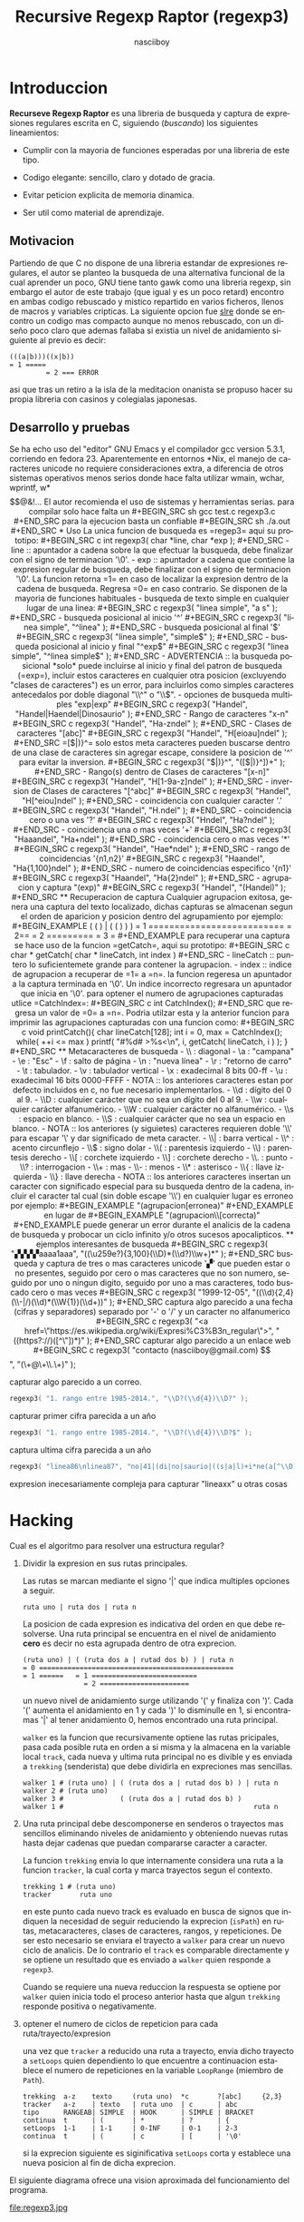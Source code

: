 #+TITLE: Recursive Regexp Raptor (regexp3)
#+AUTHOR: nasciiboy
#+LANGUAGE: es
#+STARTUP: showall
#+OPTIONS: H:5 num:nil html-postamble:nil html-style:nil html-scripts:nil

* Introduccion

  *Recurseve Regexp Raptor* es una libreria de busqueda y captura de
  expresiones regulares escrita en C, siguiendo (/buscando/) los
  siguientes lineamientos:

  - Cumplir con la mayoria de funciones esperadas por una libreria de
    este tipo.

  - Codigo elegante: sencillo, claro y dotado de gracia.

  - Evitar peticion explicita de memoria dinamica.

  - Ser util como material de aprendizaje.

** Motivacion

   Partiendo de que C no dispone de una libreria estandar de
   expresiones regulares, el autor se planteo la busqueda de una
   alternativa funcional de la cual aprender un poco, GNU tiene tanto
   gawk como una libreria regexp, sin embargo el autor de este trabajo
   (que igual y es un poco retard) encontro en ambas codigo rebuscado
   y mistico repartido en varios ficheros, llenos de macros y
   variables cripticas. La siguiente opcion fue [[https://github.com/cesanta/slre][slre]] donde se encontro
   un codigo mas compacto aunque no menos rebuscado, con un diseño
   poco claro que ademas fallaba si existia un nivel de anidamiento
   siguiente al previo es decir:

   #+BEGIN_EXAMPLE
     (((a|b)))((x|b))
     = 1 =====
              = 2 === ERROR
   #+END_EXAMPLE

   asi que tras un retiro a la isla de la meditacion onanista se
   propuso hacer su propia libreria con casinos y colegialas
   japonesas.

** Desarrollo y pruebas

   Se ha echo uso del "editor" GNU Emacs y el compilador gcc version
   5.3.1, corriendo en fedora 23. Aparentemente en entornos *Nix, el
   manejo de caracteres unicode no requiere consideraciones extra, a
   diferencia de otros sistemas operativos menos serios donde hace
   falta utilizar wmain, wchar, wprintf, w*$$@&!...

   El autor recomienda el uso de sistemas y herramientas serias.

   para compilar solo hace falta un

   #+BEGIN_SRC sh
     gcc test.c regexp3.c
   #+END_SRC

   para la ejecucion basta un confiable

   #+BEGIN_SRC sh
     ./a.out
   #+END_SRC

* Uso

  La unica funcion de busqueda es =regep3= aqui su prototipo:

  #+BEGIN_SRC c
    int regexp3( char *line, char *exp );
  #+END_SRC

  - line :: apuntador a cadena sobre la que efectuar la busqueda, debe
            finalizar con el signo de terminacion '\0'.

  - exp  :: apuntador a cadena que contiene la expresion regular de
            busqueda, debe finalizar con el signo de terminacion '\0'.


  La funcion retorna =1= en caso de localizar la expresion dentro de
  la cadena de busqueda. Regresa =0= en caso contrario.

  Se disponen de la mayoria de funciones habituales

  - busqueda de texto simple en cualquier lugar de una linea:

    #+BEGIN_SRC c
      regexp3( "linea simple", "a s" );
    #+END_SRC

  - busqueda posicional al inicio '^'

    #+BEGIN_SRC c
      regexp3( "linea simple", "^linea" );
    #+END_SRC

  - busqueda posicional al final '$'

    #+BEGIN_SRC c
      regexp3( "linea simple", "simple$" );
    #+END_SRC

  - busqueda posicional al inicio y final "^exp$"

    #+BEGIN_SRC c
      regexp3( "linea simple", "^linea simple$" );
    #+END_SRC

    - ADVERTENCIA ::

         la busqueda posicional *solo* puede incluirse al inicio y
         final del patron de busqueda (=exp=), incluir estos
         caracteres en cualquier otra posicion (excluyendo "clases de
         caracteres") es un error, para incluirlos como simples
         caracteres antecedalos por doble diagonal "\\^" o "\\$".


  - opciones de busqueda multiples "exp|exp"

    #+BEGIN_SRC c
      regexp3( "Handel", "Handel|Haendel|Dinosaurio" );
    #+END_SRC

  - Rango de caracteres "x-n"

    #+BEGIN_SRC c
      regexp3( "Handel", "Ha-zndel" );
    #+END_SRC

  - Clases de caracteres "[abc]"

    #+BEGIN_SRC c
      regexp3( "Handel", "H[eioau]ndel" );
    #+END_SRC

    =[$|)}^= solo estos meta caracteres pueden buscarse dentro de una
    clase de caracteres sin agregar escape, considere la posicion de
    '^' para evitar la inversion.

    #+BEGIN_SRC c
      regexp3( "$|)}^", "([$|)}^])+" );
    #+END_SRC

  - Rango(s) dentro de Clases de caracteres "[x-n]"

    #+BEGIN_SRC c
      regexp3( "Handel", "H[1-9a-z]ndel" );
    #+END_SRC

  - inversion de Clases de caracteres  "[^abc]"

    #+BEGIN_SRC c
      regexp3( "Handel", "H[^eiou]ndel" );
    #+END_SRC

  - coincidencia con cualquier caracter '.'

    #+BEGIN_SRC c
      regexp3( "Handel", "H.ndel" );
    #+END_SRC

  - coincidencia cero o una ves '?'

    #+BEGIN_SRC c
      regexp3( "Hndel", "Ha?ndel" );
    #+END_SRC

  - coincidencia una o mas veces '+'

    #+BEGIN_SRC c
      regexp3( "Haaandel", "Ha+ndel" );
    #+END_SRC

  - coincidencia cero o mas veces '*'

    #+BEGIN_SRC c
      regexp3( "Handel", "Hae*ndel" );
    #+END_SRC

  - rango de coincidencias '{n1,n2}'

    #+BEGIN_SRC c
      regexp3( "Haandel", "Ha{1,100}ndel" );
    #+END_SRC

  - numero de coincidencias especifico '{n1}'

    #+BEGIN_SRC c
      regexp3( "Haandel", "Ha{2}ndel" );
    #+END_SRC

  - agrupacion y captura "(exp)"

    #+BEGIN_SRC c
      regexp3( "Handel", "(Handel)" );
    #+END_SRC

** Recuperacion de captura

   Cualquier agrupacion exitosa, genera una captura del texto
   localizado, dichas capturas se almacenan segun el orden de
   aparicion y posicion dentro del agrupamiento por ejemplo:

   #+BEGIN_EXAMPLE
     (   (   )  | (   (   )   )   )
     = 1 ==========================
         = 2==
                  = 2 =========
                      = 3 =
   #+END_EXAMPLE

   para recuperar una captura se hace uso de la funcion =getCatch=,
   aqui su prototipo:

   #+BEGIN_SRC c
     char * getCatch( char * lineCatch, int index )
   #+END_SRC

   - lineCatch :: puntero lo suficientemete grande para contener la
                  agrupacion.

   - index     :: indice de agrupacion a recuperar de =1= a =n=.


   la funcion regeresa un apuntador a la captura terminada en '\0'. Un
   indice incorrecto regresara un apuntador que inicia en '\0'.

   para optener el numero de agrupaciones capturadas utlice
   =CatchIndex=:

   #+BEGIN_SRC c
     int CatchIndex();
   #+END_SRC

   que regresa un valor de =0= a =n=. Podria utilzar esta y la
   anterior funcion para imprimir las agrupaciones capturadas con una
   funcion como:

   #+BEGIN_SRC c
     void printCatch(){
       char lineCatch[128];
       int i = 0, max = CatchIndex();

       while( ++i <= max )
         printf( "#%d# >%s<\n", i, getCatch( lineCatch, i ) );
     }
   #+END_SRC

** Metacaracteres de busqueda

   - \\ : diagonal
   - \a : "campana"
   - \e : "Esc"
   - \f : salto de página
   - \n : "nueva línea"
   - \r : "retorno de carro"
   - \t : tabulador.
   - \v : tabulador vertical
   - \x : exadecimal  8 bits 00-ff
   - \u : exadecimal 16 bits 0000-FFFF


   - NOTA :: los anteriores caracteres estan por defecto incluidos en
             c, no fue necesario implementarlos.


   - \\d : dígito del 0 al 9.
   - \\D : cualquier carácter que no sea un dígito del 0 al 9.
   - \\w : cualquier carácter alfanumérico.
   - \\W : cualquier carácter no alfanumérico.
   - \\s : espacio en blanco.
   - \\S : cualquier carácter que no sea un espacio en blanco.


   - NOTA :: los anteriores (y siguietes) caracteres requieren doble
             '\\' para escapar '\' y dar significado de meta caracter.


   - \\| : barra vertical
   - \\^ : acento circunflejo
   - \\$ : signo dolar
   - \\( : parentesis izquierdo
   - \\) : parentesis derecho
   - \\[ : corchete izquierdo
   - \\] : corchete derecho
   - \\. : punto
   - \\? : interrogacion
   - \\+ : mas
   - \\- : menos
   - \\* : asterisco
   - \\{ : llave izquierda
   - \\} : llave derecha


   - NOTA :: los anteriores caracteres insertan un caracter con
             significado especial para su busqueda dentro de la
             cadena, incluir el caracter tal cual (sin doble escape
             '\\') en cualquier lugar es erroneo por ejemplo:

             #+BEGIN_EXAMPLE
               "(agrupacion[erronea)"
             #+END_EXAMPLE

             en lugar de

             #+BEGIN_EXAMPLE
               "(agrupacion\\[correcta)"
             #+END_EXAMPLE

             puede generar un error durante el analicis de la cadena
             de busqueda y probocar un ciclo infinito y/o otros
             sucesos apocalipticos.

** ejemplos interesantes de busqueda

   #+BEGIN_SRC c
      regexp3( "▞▞▞▞aaaa1aaa", "((\u259e?){3,100}(\\D)*(\\d?)\\w+)*" );
   #+END_SRC

   busqueda y captura de tres o mas caracteres unicode '▞' que pueden
   estar o no presentes, seguido por cero o mas caracteres que no son
   numero, seguido por uno o ningun digito, seguido por uno a mas
   caracteres, todo buscado cero o mas veces

   #+BEGIN_SRC c
      regexp3( "1999-12-05", "((\\d){2,4}(\\-|/)(\\d)*(\\W{1})(\\d+))" );
   #+END_SRC

   captura algo parecido a una fecha (cifras y separadores) separado
   por '-' o '/' y un caracter no alfanumerico

   #+BEGIN_SRC c
      regexp3( "<a href=\"https://es.wikipedia.org/wiki/Expresi%C3%B3n_regular\">", "((https?://)([^\"])*)" );
   #+END_SRC

   capturar algo parecido a un enlace web

   #+BEGIN_SRC c
     regexp3( "contacto (nasciiboy@gmail.com) $$", "(\\w+@\\w+\\.\\w+)" );
   #+END_SRC

   capturar algo parecido a un correo.

   #+BEGIN_SRC c
      regexp3( "1. rango entre 1985-2014.", "\\D?(\\d{4})\\D?" );
   #+END_SRC

   capturar primer cifra parecida a un año

   #+BEGIN_SRC c
      regexp3( "1. rango entre 1985-2014.", "\\D?(\\d{4})\\D?$" );
   #+END_SRC

   captura ultima cifra parecida a un año

   #+BEGIN_SRC c
      regexp3( "linea86\nlinea87", "no|41|(di|no|saurio|((s|a|l)+i*ne(a[^\\D]{2}))\n?)+" );
   #+END_SRC

   expresion inecesariamente compleja para capturar "lineaxx" u otras
   cosas

* Hacking

  Cual es el algoritmo para resolver una estructura regular?

  1. Dividir la expresion en sus rutas principales.

     Las rutas se marcan mediante el signo '|' que indica multiples
     opciones a seguir.

     #+BEGIN_EXAMPLE
       ruta uno | ruta dos | ruta n
     #+END_EXAMPLE

     La posicion de cada expresion es indicativa del orden en que debe
     resolverse. Una ruta principal se encuentra en el nivel de
     anidamiento *cero* es decir no esta agrupada dentro de otra
     exprecion.

     #+BEGIN_EXAMPLE
       (ruta uno) | ( (ruta dos a | rutad dos b) ) | ruta n
       = 0 ================================================
       = 1 ======   = 1 ==========================
                      = 2 ======================
     #+END_EXAMPLE

     un nuevo nivel de anidamiento surge utilizando '(' y finaliza con
     ')'. Cada '(' aumenta el anidamiento en 1 y cada ')' lo
     disminulle en 1, si encontramas '|' al tener anidamiento 0, hemos
     encontrado una ruta principal.

     =walker= es la funcion que recursivamente optiene las rutas
     pricipales, pasa cada posible ruta en orden a si misma y la
     almacena en la variable local =track=, cada nueva y ultima ruta
     principal no es divible y es enviada a =trekking= (senderista)
     que debe dividirla en expreciones mas sencillas.

     #+BEGIN_EXAMPLE
       walker 1 # (ruta uno) | ( (ruta dos a | rutad dos b) ) | ruta n
       walker 2 # (ruta uno)
       walker 3 #              ( (ruta dos a | rutad dos b) )
       walker 1 #                                               ruta n
     #+END_EXAMPLE

  2. Una ruta principal debe descomponerse en senderos o trayectos mas
     sencillos eliminando niveles de anidamiento y obteniendo nuevas
     rutas hasta dejar cadenas que puedan compararse caracter a
     caracter.

     La funcion =trekking= envia lo que internamente considera una
     ruta a la funcion =tracker=, la cual corta y marca trayectos
     segun el contexto.

     #+BEGIN_EXAMPLE
       trekking 1 # (ruta uno)
       tracker       ruta uno
     #+END_EXAMPLE

     en este punto cada nuevo track es evaluado en busca de signos que
     indiquen la necesidad de seguir reduciendo la exprecion
     (=isPath=) en rutas, metacaracteres, clases de caracteres,
     rangos, y repeticiones. De ser esto necesario se enviara el
     trayecto a =walker= para crear un nuevo ciclo de analicis. De lo
     contrario el =track= es comparable directamente y se optiene un
     resultado que es enviado a =walker= quien responde a =regexp3=.

     Cuando se requiere una nueva reduccion la respuesta se optiene
     por =walker= quien inicia todo el proceso anterior hasta que
     algun =trekking= responde positiva o negativamente.

  3. optener el numero de ciclos de repeticion para cada
     ruta/trayecto/expresion

     una vez que =tracker= a reducido una ruta a trayecto, envia dicho
     trayecto a =setLoops= quien dependiento lo que encuentre a
     continuacion establece el numero de repeticiones en la variable
     =LoopRange= (miembro de =Path=).

     #+BEGIN_EXAMPLE
       trekking  a-z    texto     (ruta uno)  *c       ?[abc]     {2,3}
       tracker   a-z    | texto   | ruta uno  | c      | abc
       tipo      RANGEAB| SIMPLE  | HOOK      | SIMPLE | BRACKET
       continua  t      | (       | *         | ?      | {
       setLoops  1-1    | 1-1     | 0-INF     | 0-1    | 2-3
       continua  t      | (       | c         | [      | '\0'
     #+END_EXAMPLE

     si la exprecion siguiente es siginificativa =setLoops= corta y
     establece una nueva posicion al fin de dicha exprecion.


  El siguiente diagrama ofrece una vision aproximada del
  funcionamiento del programa.

  file:regexp3.jpg

** Macros

   #+BEGIN_SRC c
     #define TRUE      1
     #define FALSE     0
     #define INF    1024
     #define CATCHS   24
   #+END_SRC

   =INF= establece el numero maximo de ciclos de repeticion para cada
   =track=.

   =CATCHS= establece la cantidad de capturas maximas detro de cada
   busqueda.

** Estructuras y enumeracines

   #+BEGIN_SRC c
     struct PathLine {
       char *line;
       int   pos;
       int   len;
     };
   #+END_SRC

   =line= apunta al inicio de la cadena sobre la que se efectua la
   busqueda, =pos= marca la posicion actual sobre la que se encuentra
   la busqueda y =len= contiene la longitud de la cadena.

   #+BEGIN_SRC c
     struct LoopsRange {
       int a, b;
     };

     enum PTYPE { PATH, HOOK, SIMPLE, BRACKET, RANGEAB, META, POINT };

     struct Path {
       int   len;
       char *ptr;
       enum   PTYPE type;
       struct LoopsRange loopsRange;
     };
   #+END_SRC

   =Path= contiene la exprecion regular, deacuerdo a cada funcion
   puede ser llamada =path= o =track= para indicar si se trata de la
   ruta principal o un divicion de esta.

   =ptr= y =len= indican el inicio y longitud de la exprecion.

   =type= indica el tipo.

   - =PATH= ruta principal.
   - =HOOK= agrupacion.
   - =SIMPLE= texto simple directamente comparable.
   - =BRACKET= clase de caracteres
   - =RANGEAB= rango de caracteres.
   - =META= metacaracter.
   - =POINT= punto.


   #+BEGIN_SRC c
     struct CATch {
       char *ptr[CATCHS];
       int   len[CATCHS];
       int   index;
     } Catch;
   #+END_SRC

   =Catch= almacena un arreglo de apuntadores (=ptr=) al inicio de
   cada captura y su longitud =len=. =index= indica el numero total de
   capturas.

* Contacto, contribucion y otras cosas

  [[mailto:nasciiboy@gmail.com]]
